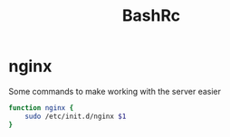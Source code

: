 #+TITLE: BashRc
#+STARTUP: hidestars
#+PROPERTY: header-args :tangle .bashrc

* nginx
Some commands to make working with the server easier

#+BEGIN_SRC bash
function nginx {
    sudo /etc/init.d/nginx $1
}
#+END_SRC
